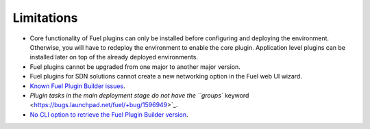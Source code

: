 .. _plugin-limitations:

Limitations
===========

* Core functionality of Fuel plugins can only be installed before configuring
  and deploying the environment. Otherwise, you will have to redeploy the
  environment to enable the core plugin. Application level plugins can be
  installed later on top of the already deployed environments.
* Fuel plugins cannot be upgraded from one major to another major version.
* Fuel plugins for SDN solutions cannot create a new networking option in
  the Fuel web UI wizard.
* `Known Fuel Plugin Builder issues <https://bugs.launchpad.net/fuel/+bug/1594949>`_.
* `Plugin tasks in the main deployment stage do not have the ``groups`` keyword <https://bugs.launchpad.net/fuel/+bug/1596949>`_.
* `No CLI option to retrieve the Fuel Plugin Builder version <https://bugs.launchpad.net/fuel/+bug/1594946>`_.